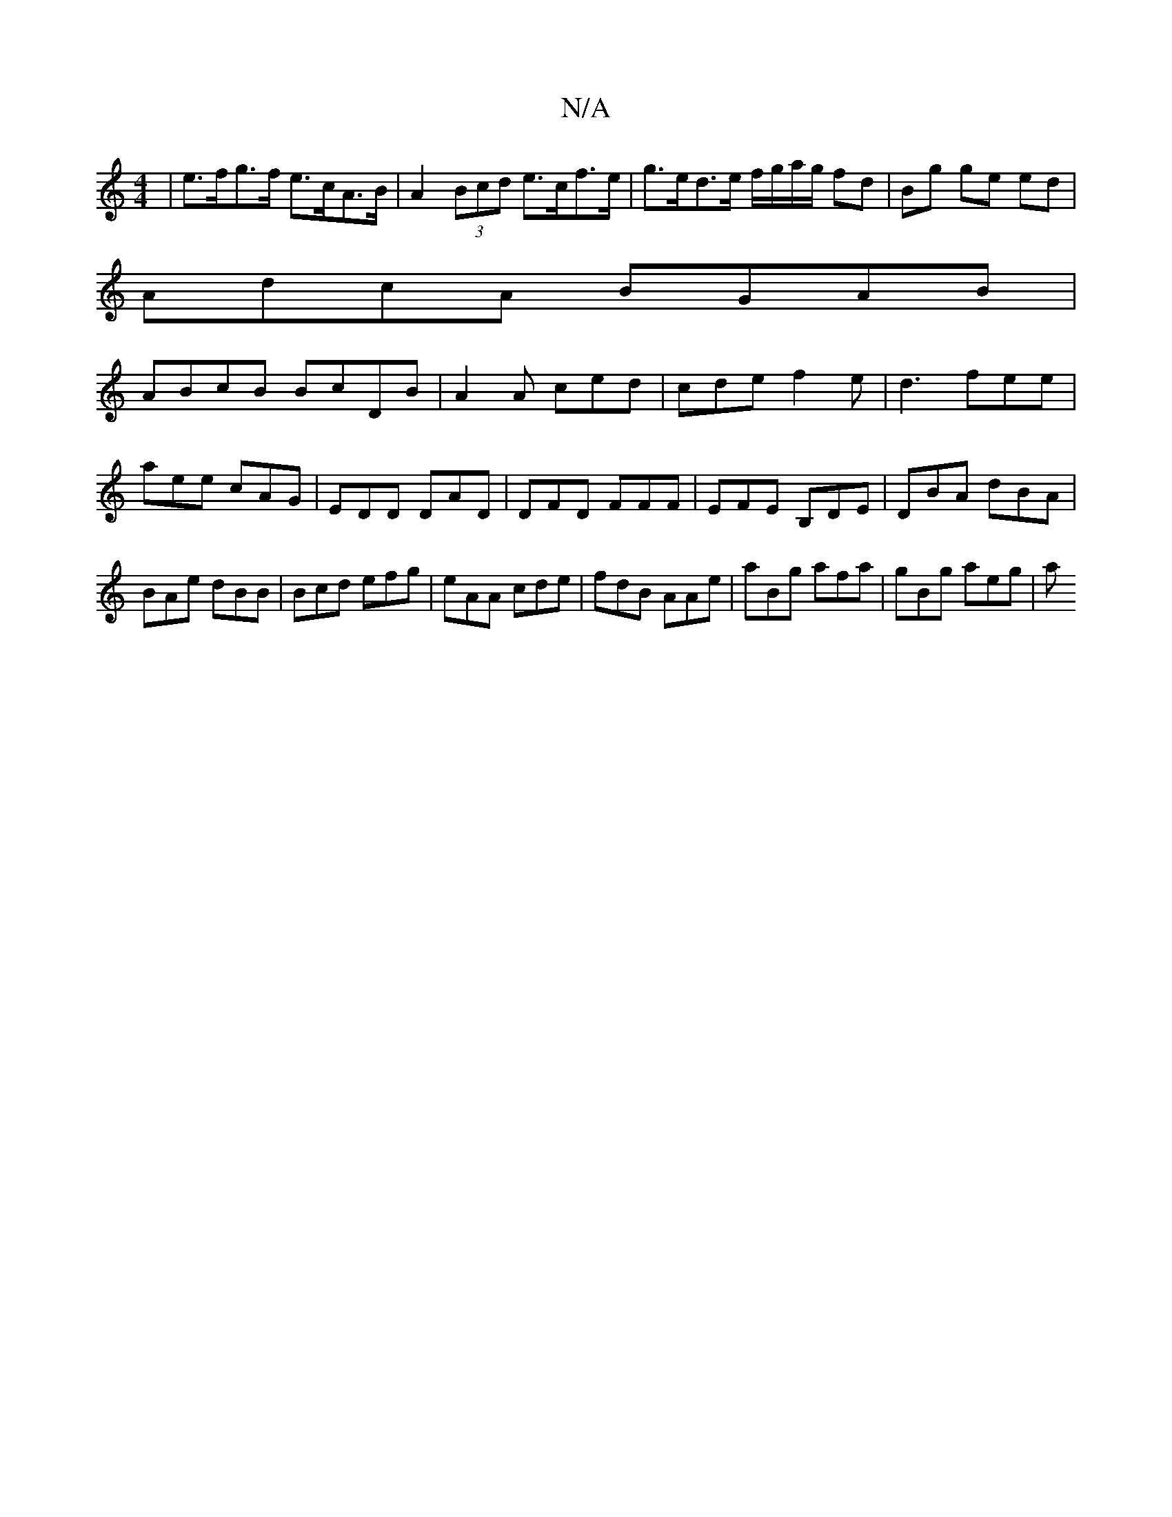 X:1
T:N/A
M:4/4
R:N/A
K:Cmajor
 | e>fg>f e>cA>B | A2 (3Bcd e>cf>e|g>ed>e f/g/a/g/ fd|Bg ge ed |
AdcA BGAB|
ABcB BcDB| A2A ced|cde f2e|d3 fee|aee cAG|EDD DAD|DFD FFF|EFE B,DE|DBA dBA|BAe dBB|Bcd efg|eAA cde|fdB AAe|aBg afa|gBg aeg|a